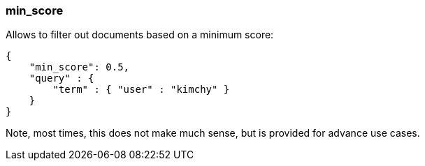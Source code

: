 [[search-request-min-score]]
=== min_score

Allows to filter out documents based on a minimum score:

[source,js]
--------------------------------------------------
{
    "min_score": 0.5,
    "query" : {
        "term" : { "user" : "kimchy" }
    }
}
--------------------------------------------------

Note, most times, this does not make much sense, but is provided for
advance use cases.
